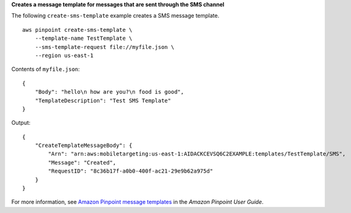 **Creates a message template for messages that are sent through the SMS channel**

The following ``create-sms-template`` example creates a SMS message template. ::

    aws pinpoint create-sms-template \
        --template-name TestTemplate \
        --sms-template-request file://myfile.json \
        --region us-east-1

Contents of ``myfile.json``::

    {
        "Body": "hello\n how are you?\n food is good",
        "TemplateDescription": "Test SMS Template"
    }

Output::

    {
        "CreateTemplateMessageBody": {
            "Arn": "arn:aws:mobiletargeting:us-east-1:AIDACKCEVSQ6C2EXAMPLE:templates/TestTemplate/SMS",
            "Message": "Created",
            "RequestID": "8c36b17f-a0b0-400f-ac21-29e9b62a975d"
        }
    }

For more information, see `Amazon Pinpoint message templates <https://docs.aws.amazon.com/pinpoint/latest/userguide/messages-templates.html>`__ in the *Amazon Pinpoint User Guide*.